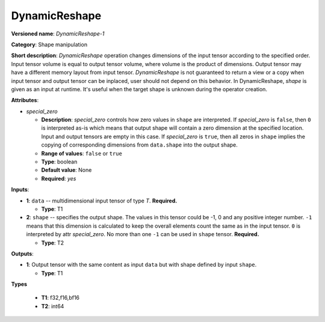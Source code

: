 .. SPDX-FileCopyrightText: 2021 Intel Corporation
..
.. SPDX-License-Identifier: CC-BY-4.0

---------------
DynamicReshape
---------------

**Versioned name**: *DynamicReshape-1*

**Category**: Shape manipulation

**Short description**: *DynamicReshape* operation changes dimensions of the
input tensor according to the specified order. Input tensor volume is equal to
output tensor volume, where volume is the product of dimensions. Output tensor
may have a different memory layout from input tensor. *DynamicReshape* is not
guaranteed to return a view or a copy when input tensor and output tensor can be
inplaced, user should not depend on this behavior. In DynamicReshape, *shape* is
given as an input at runtime. It's useful when the target shape is unknown
during the operator creation.

**Attributes**:

* *special_zero*

  * **Description**: *special_zero* controls how zero values in ``shape`` are
    interpreted. If *special_zero* is ``false``, then ``0`` is interpreted as-is
    which means that output shape will contain a zero dimension at the specified
    location. Input and output tensors are empty in this case. If *special_zero*
    is ``true``, then all zeros in ``shape`` implies the copying of
    corresponding dimensions from ``data.shape`` into the output shape.
  * **Range of values**: ``false`` or ``true``
  * **Type**: boolean
  * **Default value**: None
  * **Required**: *yes*

**Inputs**:

* **1**: ``data`` -- multidimensional input tensor of type *T*. **Required.**

  * **Type**: T1

* **2**: ``shape`` -- specifies the output shape. The values in this tensor
  could be -1, 0 and any positive integer number. ``-1`` means that this
  dimension is calculated to keep the overall elements count the same as in the
  input tensor. ``0`` is interpreted by attr *special_zero*. No more than one
  ``-1`` can be used in ``shape`` tensor. **Required.**

  * **Type**: T2

**Outputs**:

* **1**: Output tensor with the same content as input ``data`` but with shape
  defined by input ``shape``.

  * **Type**: T1

**Types**

  * **T1**: f32,f16,bf16

  * **T2**: int64
